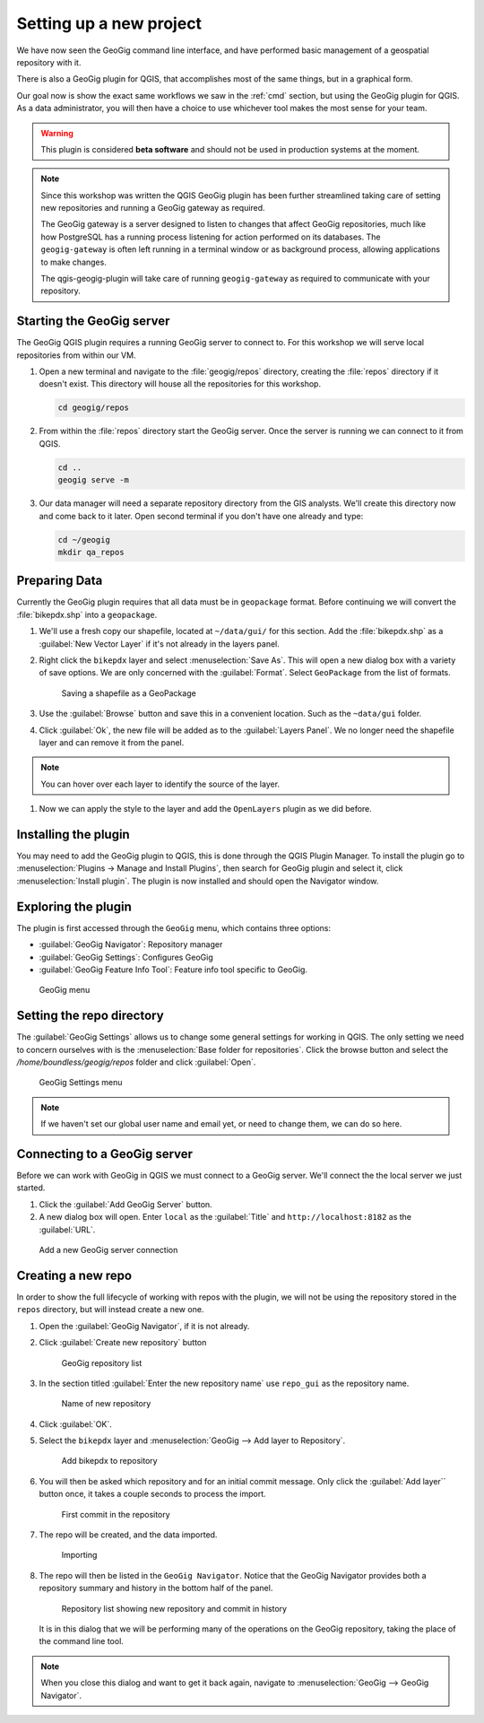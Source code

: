.. _gui.setup:

Setting up a new project
========================

We have now seen the GeoGig command line interface, and have performed basic management of a geospatial repository with it.

There is also a GeoGig plugin for QGIS, that accomplishes most of the same things, but in a graphical form.

Our goal now is show the exact same workflows we saw in the :ref:`cmd` section, but using the GeoGig plugin for QGIS. As a data administrator, you will then have a choice to use whichever tool makes the most sense for your team.

.. todo:: How do people get this plugin?

.. todo:: Has the plugin already been installed? Or installed an not activated? Need to figure this out.

.. warning:: This plugin is considered **beta software** and should not be used in production systems at the moment.  

.. note:: Since this workshop was written the QGIS GeoGig plugin has been further streamlined taking care of setting new repositories and running a GeoGig gateway as required.
   
   The GeoGig gateway is a server designed to listen to changes that affect GeoGig repositories, much like how PostgreSQL has a running process listening for action performed on its databases.
   The ``geogig-gateway`` is often left running in a terminal window or as background process, allowing applications to make changes.
   
   The qgis-geogig-plugin will take care of running ``geogig-gateway`` as required to communicate with your repository.

Starting the GeoGig server
--------------------------

The GeoGig QGIS plugin requires a running GeoGig server to connect to. For this workshop we will serve local repositories from within our VM. 

#. Open a new terminal and navigate to the :file:`geogig/repos` directory, creating the :file:`repos` directory if it doesn't exist. This directory will house all the repositories for this workshop. 

   .. code-block:: console

      cd geogig/repos

#. From within the :file:`repos` directory start the GeoGig server. Once the server is running we can connect to it from QGIS.

   .. code-block:: console

      cd ..
      geogig serve -m 

#. Our data manager will need a separate repository directory from the GIS analysts. We'll create this directory now and come back to it later. Open second terminal if you don't have one already and type:

   .. code-block:: console

      cd ~/geogig
      mkdir qa_repos

Preparing Data
--------------

Currently the GeoGig plugin requires that all data must be in ``geopackage`` format. Before continuing we will convert the :file:`bikepdx.shp` into a ``geopackage``.

#. We'll use a fresh copy our shapefile, located at ``~/data/gui/`` for this section. Add the :file:`bikepdx.shp` as a :guilabel:`New Vector Layer` if it's not already in the layers panel.

#. Right click the ``bikepdx`` layer and select :menuselection:`Save As`. This will open a new dialog box  with a variety of save options. We are only concerned with the :guilabel:`Format`. Select ``GeoPackage`` from the list of formats.

   .. figure:: img/gui_saveas.png

      Saving a shapefile as a GeoPackage

#. Use the :guilabel:`Browse` button and save this in a convenient location. Such as the ``~data/gui`` folder. 

#. Click :guilabel:`Ok`, the new file will be added as to the :guilabel:`Layers Panel`. We no longer need the shapefile layer and can remove it from the panel.

.. note:: You can hover over each layer to identify the source of the layer.

#. Now we can apply the style to the layer and add the ``OpenLayers`` plugin as we did before. 

Installing the plugin 
---------------------

You may need to add the GeoGig plugin to QGIS, this is done through the QGIS Plugin Manager. To install the plugin go to :menuselection:`Plugins -> Manage and Install Plugins`, then search for GeoGig plugin and select it, click :menuselection:`Install plugin`. The plugin is now installed and should open the Navigator window.

Exploring the plugin
--------------------

The plugin is first accessed through the ``GeoGig`` menu, which contains three options:

* :guilabel:`GeoGig Navigator`: Repository manager
* :guilabel:`GeoGig Settings`: Configures GeoGig
* :guilabel:`GeoGig Feature Info Tool`: Feature info tool specific to GeoGig.

.. todo:: More about the featureinfo tool?

.. figure:: img/setup_geogigmenu.png

   GeoGig menu

Setting the repo directory
--------------------------

The :guilabel:`GeoGig Settings` allows us to change some general settings for working in QGIS. The only setting we need to concern ourselves with is the :menuselection:`Base folder for repositories`. Click the browse button and select the */home/boundless/geogig/repos* folder and click :guilabel:`Open`. 

.. figure:: img/gui_settings.png

   GeoGig Settings menu

.. note:: If we haven't set our global user name and email yet, or need to change them, we can do so here. 

Connecting to a GeoGig server
-----------------------------

Before we can work with GeoGig in QGIS we must connect to a GeoGig server. We'll connect the the local server we just started.

#. Click the :guilabel:`Add GeoGig Server` button.

#. A new dialog box will open. Enter ``local`` as the :guilabel:`Title` and ``http://localhost:8182`` as the :guilabel:`URL`. 

.. figure:: img/gui_addrepo.png

   Add a new GeoGig server connection

Creating a new repo
-------------------

In order to show the full lifecycle of working with repos with the plugin, we will not be using the repository stored in the ``repos`` directory, but will instead create a new one.

#. Open the :guilabel:`GeoGig Navigator`, if it is not already.

#. Click :guilabel:`Create new repository` button

   .. figure:: img/setup_repolistblank.png

      GeoGig repository list

#. In the section titled :guilabel:`Enter the new repository name` use ``repo_gui`` as the repository name.

   .. figure:: img/setup_newrepo.png

      Name of new repository
      
#. Click :guilabel:`OK`.

#. Select the ``bikepdx`` layer and :menuselection:`GeoGig --> Add layer to Repository`.

   .. figure:: img/setup_add_to_repo.png
      
      Add bikepdx to repository

#. You will then be asked which repository and for an initial commit message. Only click the :guilabel:`Add layer`` button once, it takes a couple seconds to process the import.
      
   .. figure:: img/setup_firstcommit.png

      First commit in the repository

#. The repo will be created, and the data imported.

   .. figure:: img/setup_importing.png

      Importing

#. The repo will then be listed in the ``GeoGig Navigator``. Notice that the GeoGig Navigator provides both a repository summary and history in the bottom half of the panel.

   .. figure:: img/setup_repolist.png

      Repository list showing new repository and commit in history

   It is in this dialog that we will be performing many of the operations on the GeoGig repository, taking the place of the command line tool.

.. note:: When you close this dialog and want to get it back again, navigate to :menuselection:`GeoGig --> GeoGig Navigator`.
